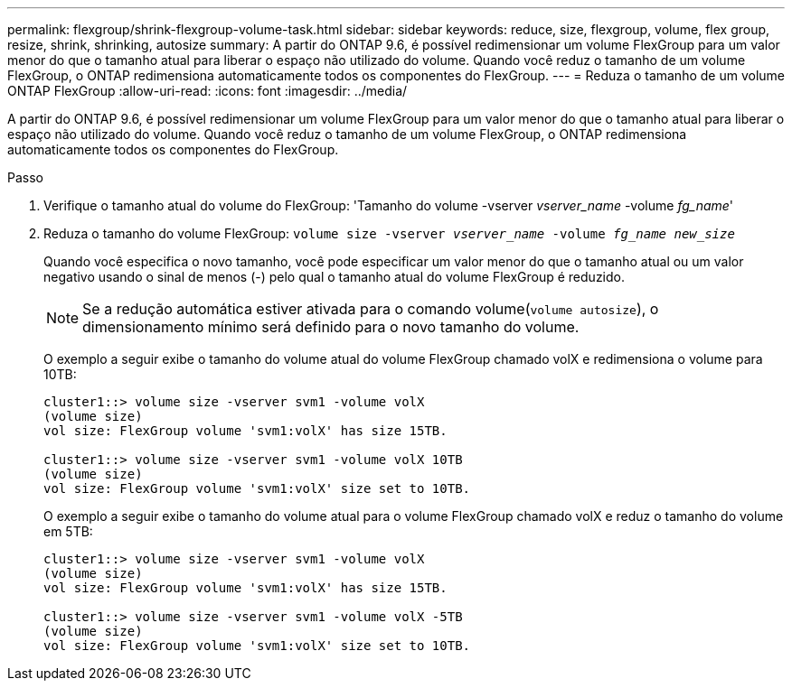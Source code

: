 ---
permalink: flexgroup/shrink-flexgroup-volume-task.html 
sidebar: sidebar 
keywords: reduce, size, flexgroup, volume, flex group, resize, shrink, shrinking, autosize 
summary: A partir do ONTAP 9.6, é possível redimensionar um volume FlexGroup para um valor menor do que o tamanho atual para liberar o espaço não utilizado do volume. Quando você reduz o tamanho de um volume FlexGroup, o ONTAP redimensiona automaticamente todos os componentes do FlexGroup. 
---
= Reduza o tamanho de um volume ONTAP FlexGroup
:allow-uri-read: 
:icons: font
:imagesdir: ../media/


[role="lead"]
A partir do ONTAP 9.6, é possível redimensionar um volume FlexGroup para um valor menor do que o tamanho atual para liberar o espaço não utilizado do volume. Quando você reduz o tamanho de um volume FlexGroup, o ONTAP redimensiona automaticamente todos os componentes do FlexGroup.

.Passo
. Verifique o tamanho atual do volume do FlexGroup: 'Tamanho do volume -vserver _vserver_name_ -volume _fg_name_'
. Reduza o tamanho do volume FlexGroup: `volume size -vserver _vserver_name_ -volume _fg_name_ _new_size_`
+
Quando você especifica o novo tamanho, você pode especificar um valor menor do que o tamanho atual ou um valor negativo usando o sinal de menos (-) pelo qual o tamanho atual do volume FlexGroup é reduzido.

+
[NOTE]
====
Se a redução automática estiver ativada para o comando volume(`volume autosize`), o dimensionamento mínimo será definido para o novo tamanho do volume.

====
+
O exemplo a seguir exibe o tamanho do volume atual do volume FlexGroup chamado volX e redimensiona o volume para 10TB:

+
[listing]
----
cluster1::> volume size -vserver svm1 -volume volX
(volume size)
vol size: FlexGroup volume 'svm1:volX' has size 15TB.

cluster1::> volume size -vserver svm1 -volume volX 10TB
(volume size)
vol size: FlexGroup volume 'svm1:volX' size set to 10TB.
----
+
O exemplo a seguir exibe o tamanho do volume atual para o volume FlexGroup chamado volX e reduz o tamanho do volume em 5TB:

+
[listing]
----
cluster1::> volume size -vserver svm1 -volume volX
(volume size)
vol size: FlexGroup volume 'svm1:volX' has size 15TB.

cluster1::> volume size -vserver svm1 -volume volX -5TB
(volume size)
vol size: FlexGroup volume 'svm1:volX' size set to 10TB.
----


